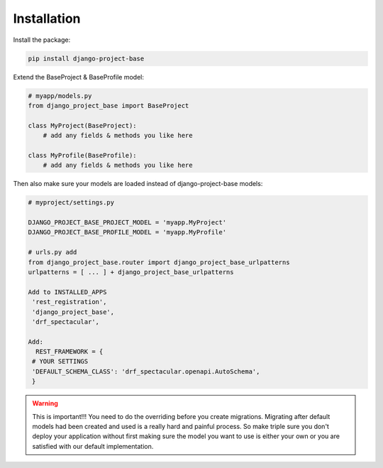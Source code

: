 Installation
============

Install the package:

.. code-block:: bash

   pip install django-project-base


Extend the BaseProject & BaseProfile model:

.. code-block:: python

   # myapp/models.py
   from django_project_base import BaseProject

   class MyProject(BaseProject):
       # add any fields & methods you like here

   class MyProfile(BaseProfile):
       # add any fields & methods you like here

Then also make sure your models are loaded instead of django-project-base models:

.. code-block:: python

   # myproject/settings.py

   DJANGO_PROJECT_BASE_PROJECT_MODEL = 'myapp.MyProject'
   DJANGO_PROJECT_BASE_PROFILE_MODEL = 'myapp.MyProfile'

   # urls.py add
   from django_project_base.router import django_project_base_urlpatterns
   urlpatterns = [ ... ] + django_project_base_urlpatterns

   Add to INSTALLED_APPS
    'rest_registration',
    'django_project_base',
    'drf_spectacular',

   Add:
     REST_FRAMEWORK = {
    # YOUR SETTINGS
    'DEFAULT_SCHEMA_CLASS': 'drf_spectacular.openapi.AutoSchema',
    }


.. warning::

   This is important!!! You need to do the overriding before you create migrations. Migrating after default models had
   been created and used is a really hard and painful process. So make triple sure you don't deploy your application
   without first making sure the model you want to use is either your own or you are satisfied with our default
   implementation.
